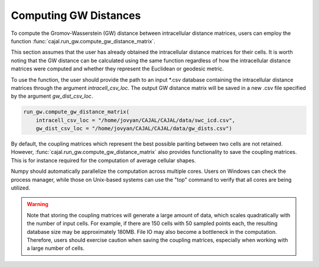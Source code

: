 Computing GW Distances
======================

To compute the Gromov-Wasserstein (GW) distance between intracellular distance matrices,
users can employ the function :func:`cajal.run_gw.compute_gw_distance_matrix`.

This section assumes that the user has already obtained the intracellular
distance matrices for their cells. It is worth noting that the GW distance
can be calculated using the same function regardless of how the intracellular
distance matrices were computed and whether they represent the Euclidean or
geodesic metric.

To use the function, the user should provide the path to an input \*.csv
database containing the intracellular distance matrices through the argument
`intracell_csv_loc`. The output GW distance matrix will be saved in a new \.csv
file specified by the argument `gw_dist_csv_loc`.

.. code-block:: python

        run_gw.compute_gw_distance_matrix(
            intracell_csv_loc = "/home/jovyan/CAJAL/CAJAL/data/swc_icd.csv",
            gw_dist_csv_loc = "/home/jovyan/CAJAL/CAJAL/data/gw_dists.csv")

By default, the coupling matrices which represent the best possible pariting
between two cells are not retained. However, :func:`cajal.run_gw.compute_gw_distance_matrix` also provides functionality to
save the coupling matrices. This is for instance required for the computation of average
cellular shapes.

Numpy should automatically parallelize the computation across multiple cores.
Users on Windows can check the process
manager, while those on Unix-based systems can use the "top" command to verify
that all cores are being utilized.

.. warning::

   Note that storing the coupling matrices will generate a large amount of data,
   which scales quadratically with the number of input cells. For example, if
   there are 150 cells with 50 sampled points each, the resulting database size
   may be approximately 180MB. File IO may also become a bottleneck in the
   computation. Therefore, users should exercise caution when saving the coupling
   matrices, especially when working with a large number of cells.

